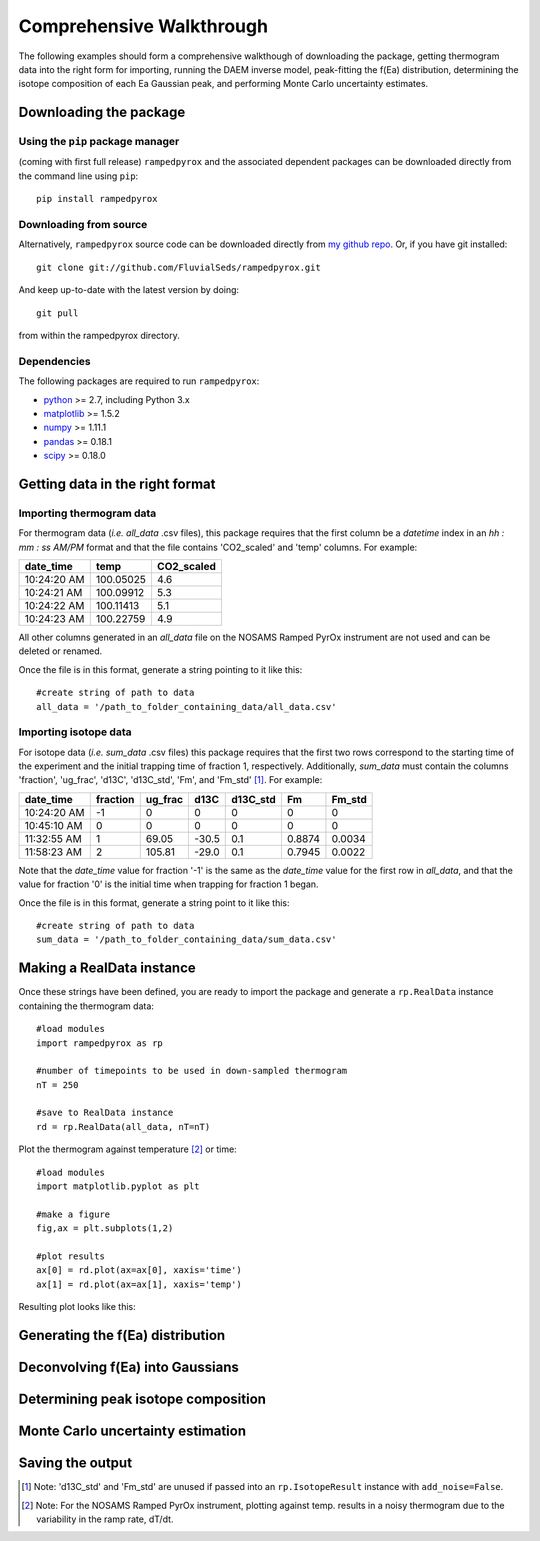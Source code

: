 Comprehensive Walkthrough
=========================
The following examples should form a comprehensive walkthough of downloading
the package, getting thermogram data into the right form for importing,
running the DAEM inverse model, peak-fitting the f(Ea) distribution,
determining the isotope composition of each Ea Gaussian peak, and performing
Monte Carlo uncertainty estimates.

Downloading the package
-----------------------

Using the ``pip`` package manager
~~~~~~~~~~~~~~~~~~~~~~~~~~~~~~~~~
(coming with first full release)
``rampedpyrox`` and the associated dependent packages can be downloaded
directly from the command line using ``pip``::

	pip install rampedpyrox


Downloading from source
~~~~~~~~~~~~~~~~~~~~~~~
Alternatively, ``rampedpyrox`` source code can be downloaded directly from
`my github repo <http://github.com/FluvialSeds/rampedpyrox>`_. Or, if you have
git installed::

	git clone git://github.com/FluvialSeds/rampedpyrox.git

And keep up-to-date with the latest version by doing::

	git pull

from within the rampedpyrox directory.

Dependencies
~~~~~~~~~~~~
The following packages are required to run ``rampedpyrox``:

* `python <http://www.python.org>`_ >= 2.7, including Python 3.x

* `matplotlib <http://matplotlib.org>`_ >= 1.5.2

* `numpy <http://www.numpy.org>`_ >= 1.11.1

* `pandas <http://pandas.pydata.org>`_ >= 0.18.1

* `scipy <http://www.scipy.org>`_ >= 0.18.0


Getting data in the right format
--------------------------------

Importing thermogram data
~~~~~~~~~~~~~~~~~~~~~~~~~
For thermogram data (*i.e.* `all_data` .csv files), this package requires that
the first column be a `datetime` index in an *hh : mm : ss AM/PM* format and 
that the file contains 'CO2_scaled' and 'temp' columns. For example:

+-------------+------------+--------------+
|  date_time  |    temp    |  CO2_scaled  |
+=============+============+==============+
|10:24:20 AM  |  100.05025 |    4.6       |
+-------------+------------+--------------+
|10:24:21 AM  |  100.09912 |    5.3       |
+-------------+------------+--------------+
|10:24:22 AM  |  100.11413 |    5.1       |
+-------------+------------+--------------+
|10:24:23 AM  |  100.22759 |    4.9       |
+-------------+------------+--------------+

All other columns generated in an `all_data` file on the NOSAMS Ramped PyrOx
instrument are not used and can be deleted or renamed.

Once the file is in this format, generate a string pointing to it like this::

	#create string of path to data
	all_data = '/path_to_folder_containing_data/all_data.csv'

Importing isotope data
~~~~~~~~~~~~~~~~~~~~~~
For isotope data (*i.e.* `sum_data` .csv files) this package requires that the
first two rows correspond to the starting time of the experiment and the
initial trapping time of fraction 1, respectively. Additionally, `sum_data`
must contain the columns 'fraction', 'ug_frac', 'd13C', 'd13C_std', 'Fm',
and 'Fm_std' [1]_. For example:

+-------------+----------+---------+--------+----------+--------+----------+
|  date_time  | fraction | ug_frac |  d13C  | d13C_std |   Fm   |  Fm_std  |
+=============+==========+=========+========+==========+========+==========+
|10:24:20 AM  |    -1    |    0    |    0   |    0     |    0   |     0    |
+-------------+----------+---------+--------+----------+--------+----------+
|10:45:10 AM  |     0    |    0    |    0   |    0     |    0   |     0    |
+-------------+----------+---------+--------+----------+--------+----------+
|11:32:55 AM  |     1    |  69.05  | -30.5  |   0.1    | 0.8874 |  0.0034  |
+-------------+----------+---------+--------+----------+--------+----------+
|11:58:23 AM  |     2    | 105.81  | -29.0  |   0.1    | 0.7945 |  0.0022  |
+-------------+----------+---------+--------+----------+--------+----------+

Note that the `date_time` value for fraction '-1' is the same as the 
`date_time` value for the first row in `all_data`, and that the value for
fraction '0' is the initial time when trapping for fraction 1 began.

Once the file is in this format, generate a string point to it like this::

	#create string of path to data
	sum_data = '/path_to_folder_containing_data/sum_data.csv'

Making a RealData instance
--------------------------
Once these strings have been defined, you are ready to import the package
and generate a ``rp.RealData`` instance containing the thermogram data::

	#load modules
	import rampedpyrox as rp

	#number of timepoints to be used in down-sampled thermogram
	nT = 250

	#save to RealData instance
	rd = rp.RealData(all_data, nT=nT)

Plot the thermogram against temperature [2]_ or time::

	#load modules
	import matplotlib.pyplot as plt

	#make a figure
	fig,ax = plt.subplots(1,2)

	#plot results
	ax[0] = rd.plot(ax=ax[0], xaxis='time')
	ax[1] = rd.plot(ax=ax[1], xaxis='temp')

Resulting plot looks like this:

|realdata|

Generating the f(Ea) distribution
---------------------------------

Deconvolving f(Ea) into Gaussians
---------------------------------


Determining peak isotope composition
------------------------------------

Monte Carlo uncertainty estimation
----------------------------------

Saving the output
-----------------


.. |realdata| image:: _images/doc_realdata.png

.. [1] Note: 'd13C_std' and 'Fm_std' are unused if passed into an 
	``rp.IsotopeResult`` instance with ``add_noise=False``.

.. [2] Note: For the NOSAMS Ramped PyrOx instrument, plotting against temp.
	results in a noisy thermogram due to the variability in the ramp rate,
	dT/dt.
